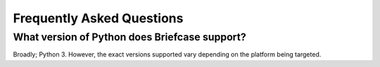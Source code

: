 Frequently Asked Questions
==========================

What version of Python does Briefcase support?
----------------------------------------------

Broadly; Python 3. However, the exact versions supported vary depending on
the platform being targeted.
